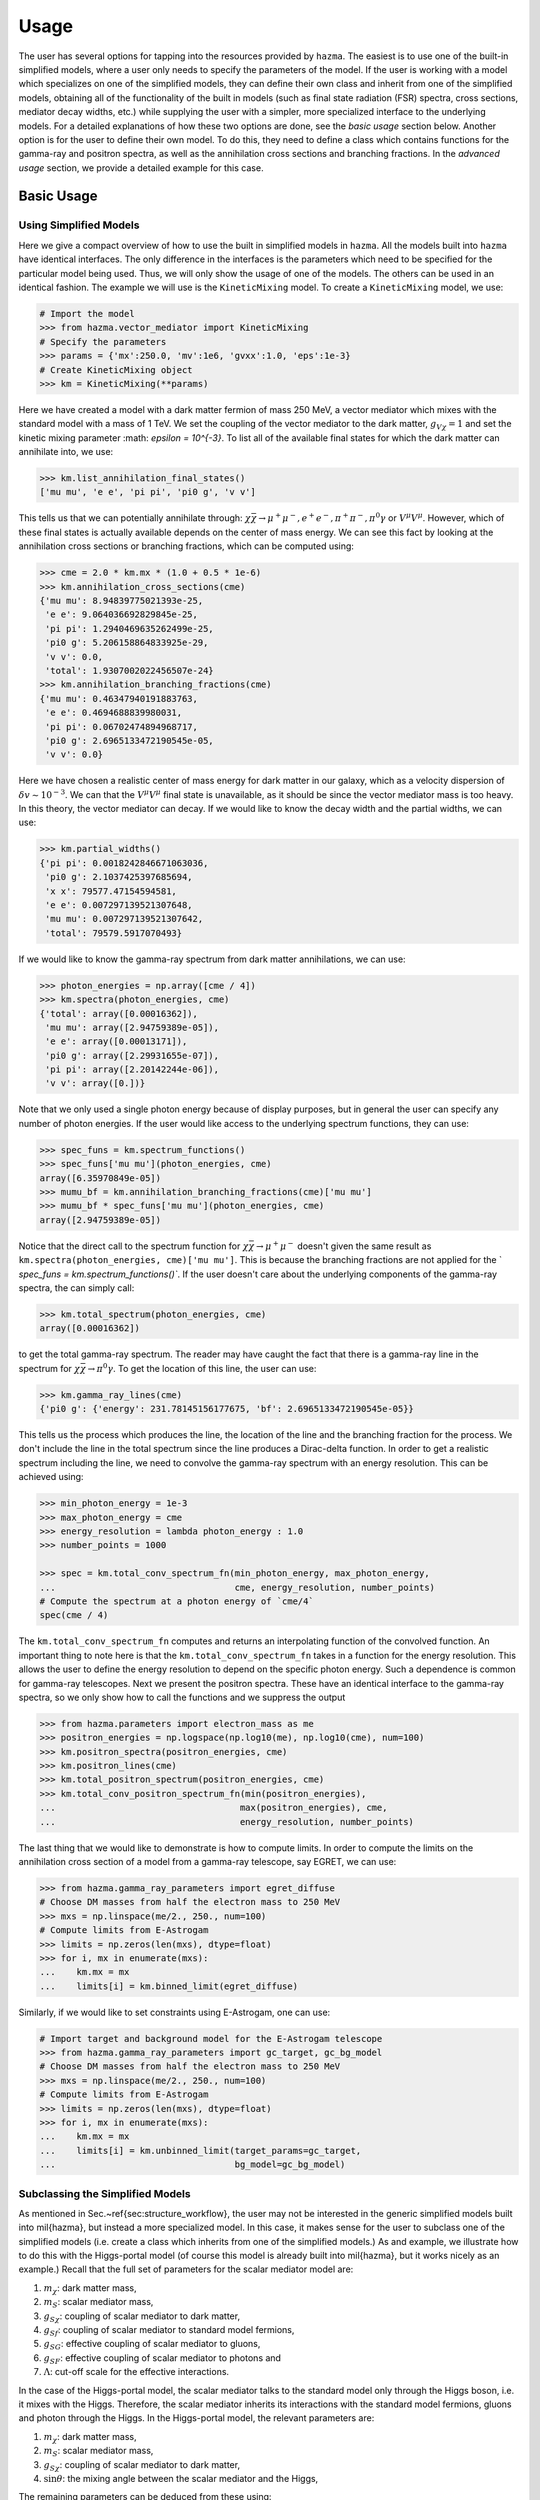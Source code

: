 .. _usage:

Usage
=====

The user has several options for tapping into the resources provided by
``hazma``. The easiest is to use one of the built-in simplified models,
where a user only needs to specify the parameters of the model. If the
user is working with a model which specializes on one of the simplified
models, they can define their own class and inherit from one of the
simplified models, obtaining all of the functionality of the built in
models (such as final state radiation (FSR) spectra, cross sections,
mediator decay widths, etc.) while supplying the user with a simpler,
more specialized interface to the underlying models. For a detailed
explanations of how these two options are done, see the `basic usage`
section below. Another option is for the user to define their own model.
To do this, they need to define a class which contains functions for the
gamma-ray and positron spectra, as well as the annihilation cross sections
and branching fractions. In the `advanced usage` section, we provide a
detailed example for this case.

.. _basic_usage:

Basic Usage
-----------

.. _using_simplified_models:

Using Simplified Models
^^^^^^^^^^^^^^^^^^^^^^^

Here we give a compact overview of how to use the built in simplified models
in ``hazma``. All the models built into ``hazma`` have identical interfaces.
The only difference in the interfaces is the parameters which need to be
specified for the particular model being used. Thus, we will only show the
usage of one of the models. The others can be used in an identical fashion.
The example we will use is the ``KineticMixing`` model.
To create a ``KineticMixing`` model, we use:

.. code-block:: python

    # Import the model
    >>> from hazma.vector_mediator import KineticMixing
    # Specify the parameters
    >>> params = {'mx':250.0, 'mv':1e6, 'gvxx':1.0, 'eps':1e-3}
    # Create KineticMixing object
    >>> km = KineticMixing(**params)

Here we have created a model with a dark matter fermion of mass
250 MeV, a vector mediator which mixes with the standard model with a
mass of 1 TeV. We set the coupling of the vector mediator to the dark
matter, :math:`g_{V\chi} = 1` and set the kinetic mixing parameter
:math: `\epsilon = 10^{-3}`. To list all of the available final states for
which the dark matter can annihilate into, we use:

.. code-block:: python

    >>> km.list_annihilation_final_states()
    ['mu mu', 'e e', 'pi pi', 'pi0 g', 'v v']

This tells us that we can potentially annihilate through:
:math:`\chi\bar{\chi}\to\mu^{+}\mu^{-},e^{+}e^{-},
\pi^{+}\pi^{-},\pi^{0}\gamma` or :math:`V^{\mu}V^{\mu}`. However, which of
these final states is actually available depends on the center of mass
energy. We can see this fact by looking at the annihilation cross sections
or branching fractions, which can be computed using:

.. code-block:: python

    >>> cme = 2.0 * km.mx * (1.0 + 0.5 * 1e-6)
    >>> km.annihilation_cross_sections(cme)
    {'mu mu': 8.94839775021393e-25,
     'e e': 9.064036692829845e-25,
     'pi pi': 1.2940469635262499e-25,
     'pi0 g': 5.206158864833925e-29,
     'v v': 0.0,
     'total': 1.9307002022456507e-24}
    >>> km.annihilation_branching_fractions(cme)
    {'mu mu': 0.46347940191883763,
     'e e': 0.4694688839980031,
     'pi pi': 0.06702474894968717,
     'pi0 g': 2.6965133472190545e-05,
     'v v': 0.0}

Here we have chosen a realistic center of mass energy for dark matter in
our galaxy, which as a velocity dispersion of :math:`\delta v\sim 10^{-3}`.
We can that the :math:`V^{\mu}V^{\mu}` final state is unavailable, as it
should be since the vector mediator mass is too heavy. In this theory, the
vector mediator can decay. If we would like to know the decay width and the
partial widths, we can use:

.. code-block:: python

    >>> km.partial_widths()
    {'pi pi': 0.0018242846671063036,
     'pi0 g': 2.1037425397685694,
     'x x': 79577.47154594581,
     'e e': 0.007297139521307648,
     'mu mu': 0.007297139521307642,
     'total': 79579.5917070493}

If we would like to know the gamma-ray spectrum from dark matter
annihilations, we can use:

.. code-block:: python

    >>> photon_energies = np.array([cme / 4])
    >>> km.spectra(photon_energies, cme)
    {'total': array([0.00016362]),
     'mu mu': array([2.94759389e-05]),
     'e e': array([0.00013171]),
     'pi0 g': array([2.29931655e-07]),
     'pi pi': array([2.20142244e-06]),
     'v v': array([0.])}

Note that we only used a single photon energy because of display purposes,
but in general the user can specify any number of photon energies. If the
user would like access to the underlying spectrum functions, they can use:

.. code-block:: python

    >>> spec_funs = km.spectrum_functions()
    >>> spec_funs['mu mu'](photon_energies, cme)
    array([6.35970849e-05])
    >>> mumu_bf = km.annihilation_branching_fractions(cme)['mu mu']
    >>> mumu_bf * spec_funs['mu mu'](photon_energies, cme)
    array([2.94759389e-05])

Notice that the direct call to the spectrum function for
:math:`\chi\bar{\chi}\to\mu^{+}\mu^{-}` doesn't given the same result as
``km.spectra(photon_energies, cme)['mu mu']``. This is because the
branching fractions are not applied for the `
`spec_funs = km.spectrum_functions()``. If the user doesn't care about
the underlying components of the gamma-ray spectra, the can simply call:

.. code-block:: python

    >>> km.total_spectrum(photon_energies, cme)
    array([0.00016362])

to get the total gamma-ray spectrum. The reader may have caught the fact
that there is a gamma-ray line in the spectrum for
:math:`\chi\bar{\chi}\to\pi^{0}\gamma`. To get the location of this line,
the user can use:

.. code-block:: python

    >>> km.gamma_ray_lines(cme)
    {'pi0 g': {'energy': 231.78145156177675, 'bf': 2.6965133472190545e-05}}

This tells us the process which produces the line, the location of the
line and the branching fraction for the process. We don't include the
line in the total spectrum since the line produces a Dirac-delta function.
In order to get a realistic spectrum including the line, we need to
convolve the gamma-ray spectrum with an energy resolution. This can be
achieved using:

.. code-block:: python

    >>> min_photon_energy = 1e-3
    >>> max_photon_energy = cme
    >>> energy_resolution = lambda photon_energy : 1.0
    >>> number_points = 1000

    >>> spec = km.total_conv_spectrum_fn(min_photon_energy, max_photon_energy,
    ...                                  cme, energy_resolution, number_points)
    # Compute the spectrum at a photon energy of `cme/4`
    spec(cme / 4)

The ``km.total_conv_spectrum_fn`` computes and returns an
interpolating function of the convolved function. An important thing to
note here is that the ``km.total_conv_spectrum_fn`` takes in a function
for the energy resolution. This allows the user to define the energy
resolution to depend on the specific photon energy. Such a dependence is
common for gamma-ray telescopes. Next we present the positron spectra.
These have an identical interface to the gamma-ray spectra, so we only
show how to call the functions and we suppress the output

.. code-block:: python

    >>> from hazma.parameters import electron_mass as me
    >>> positron_energies = np.logspace(np.log10(me), np.log10(cme), num=100)
    >>> km.positron_spectra(positron_energies, cme)
    >>> km.positron_lines(cme)
    >>> km.total_positron_spectrum(positron_energies, cme)
    >>> km.total_conv_positron_spectrum_fn(min(positron_energies),
    ...                                   max(positron_energies), cme,
    ...                                   energy_resolution, number_points)

The last thing that we would like to demonstrate is how to compute
limits. In order to compute the limits on the annihilation cross section
of a model from a gamma-ray telescope, say EGRET, we can use:

.. code-block:: python

    >>> from hazma.gamma_ray_parameters import egret_diffuse
    # Choose DM masses from half the electron mass to 250 MeV
    >>> mxs = np.linspace(me/2., 250., num=100)
    # Compute limits from E-Astrogam
    >>> limits = np.zeros(len(mxs), dtype=float)
    >>> for i, mx in enumerate(mxs):
    ...    km.mx = mx
    ...    limits[i] = km.binned_limit(egret_diffuse)

Similarly, if we would like to set constraints using E-Astrogam, one can
use:

.. code-block:: python

    # Import target and background model for the E-Astrogam telescope
    >>> from hazma.gamma_ray_parameters import gc_target, gc_bg_model
    # Choose DM masses from half the electron mass to 250 MeV
    >>> mxs = np.linspace(me/2., 250., num=100)
    # Compute limits from E-Astrogam
    >>> limits = np.zeros(len(mxs), dtype=float)
    >>> for i, mx in enumerate(mxs):
    ...    km.mx = mx
    ...    limits[i] = km.unbinned_limit(target_params=gc_target,
    ...                                  bg_model=gc_bg_model)

.. _subclassing_the_simplified_models:

Subclassing the Simplified Models
^^^^^^^^^^^^^^^^^^^^^^^^^^^^^^^^^

As mentioned in Sec.~\ref{sec:structure_workflow}, the user may not be
interested in the generic simplified models built into \mil{hazma},
but instead a more specialized model. In this case, it makes sense for
the user to subclass one of the simplified models (i.e. create a class
which inherits from one of the simplified models.) As and example, we
illustrate how to do this with the Higgs-portal model (of course this
model is already built into \mil{hazma}, but it works nicely as an
example.) Recall that the full set of parameters for the scalar mediator
model are:

1. :math:`m_{\chi}`: dark matter mass,
2. :math:`m_{S}`: scalar mediator mass,
3. :math:`g_{S\chi}`: coupling of scalar mediator to dark matter,
4. :math:`g_{Sf}`: coupling of scalar mediator to standard model fermions,
5. :math:`g_{SG}`: effective coupling of scalar mediator to gluons,
6. :math:`g_{SF}`: effective coupling of scalar mediator to photons and
7. :math:`\Lambda`: cut-off scale for the effective interactions.

In the case of the Higgs-portal model, the scalar mediator talks to the
standard model only through the Higgs boson, i.e. it mixes with the Higgs.
Therefore, the scalar mediator inherits its interactions with the standard
model fermions, gluons and photon through the Higgs. In the Higgs-portal
model, the relevant parameters are:

1. :math:`m_{\chi}`: dark matter mass,
2. :math:`m_{S}`: scalar mediator mass,
3. :math:`g_{S\chi}`: coupling of scalar mediator to dark matter,
4. :math:`\sin\theta`: the mixing angle between the scalar mediator and
   the Higgs,

The remaining parameters can be deduced from these using:

.. math::

    g_{Sf} = \sin\theta,  g_{SG} = 3\sin\theta, g_{SF} = -\frac{5}{6}\sin\theta,  \Lambda = v_{h}.

Below, we construct a class which subclasses the scalar mediator class
to implement the Higgs-portal model.

.. code-block:: python

    from hazma.scalar_mediator import ScalarMediator
    from hazma.parameters import vh

    class HiggsPortal(ScalarMediator):
        def __init__(self, mx, ms, gsxx, stheta):
            self._lam = vh
            self._stheta = stheta
            super(HiggsPortal, self).__init__(mx, ms, gsxx, stheta, 3.*stheta,
                                              -5.*stheta/6., vh)

        @property
        def stheta(self):
            return self._stheta

        @stheta.setter
        def stheta(self, stheta):
            self._stheta = stheta
            self.gsff = stheta
            self.gsGG = 3. * stheta
            self.gsFF = - 5. * stheta / 6.

        # Hide underlying properties' setters
        @ScalarMediator.gsff.setter
        def gsff(self, gsff):
            raise AttributeError("Cannot set gsff")

        @ScalarMediator.gsGG.setter
        def gsGG(self, gsGG):
            raise AttributeError("Cannot set gsGG")

        @ScalarMediator.gsFF.setter
        def gsFF(self, gsFF):
            raise AttributeError("Cannot set gsFF")

There are a couple things to note about our above implementation. First,
our model only takes in :math:`m_{\chi}`, :math:`m_{S}`, :math:`g_{S\chi}`
and :math:`\sin\theta`, as desired. But the underlying model, i.e. the
``ScalarMediator`` model only knows about :math:`m_{\chi}`, :math:`m_{S}`,
:math:`g_{S\chi}`, :math:`g_{Sf}`, :math:`g_{SG}`, :math:`g_{SF}` and
:math:`\Lambda`. So if we update :math:`\sin\theta`, we additionally need
to update the underlying parameters, :math:`g_{Sf}`, :math:`g_{SG}`,
:math:`g_{SF}` and :math:`\Lambda`. The easiest way to do this is using
getters and setters by defining :math:`\sin\theta` to be a ``property``
through the ``@property`` decorator. Then every time we update
:math:`\sin\theta`, we can also update the underlying parameters. The
second thing to note is that we want to make sure we don't accidentally
change the underlying parameters directly, since in this model, they are
only defined through :math:`\sin\theta`. We an ensure that we cannot
change the underlying parameters directly by overriding the getters and
setters for ``gsff``, ``gsGG`` and ``gsGG`` and raising an error if we
try to change them. This isn't strictly necessary (as long as the user is
careful), but can help avoid confusing behavior.

.. _advanced_usage:

Advanced Usage
--------------

.. _adding_new_gamma_ray_experiments:

Adding New Gamma-Ray Experiments
^^^^^^^^^^^^^^^^^^^^^^^^^^^^^^^^

Currently \mil{hazma} only includes information for producing projected
unbinned limits with e-ASTROGAM, using the dwarf Draco or inner
:math:`10^\circ\times10^\circ` region of the Milky Way as a target.
Adding new detectors and target regions is straightforward. A detector is
characterized by the effective area :math:`A_{\mathrm{eff}}(E)`, the
energy resolution :math:`\epsilon(E)` and observation time
:math:`T_{\mathrm{obs}}`. In ``hazma``, the first two can be any callables
(functions) and the third must be a float. The region of interest is
defined by a ``TargetParams`` ``namedtuple``, which can be instantiated
with:

.. code-block:: python

    >>> from hazma.gamma_ray_parameters import TargetParams
    >>> tp = TargetParams(J=1e29, dOmega=0.1)
    >>> print(tp)
    TargetParams(J=1e+29, dOmega=0.1)

Finally, the background model should be packaged in an object of type
``BackgroundModel``. This light-weight class has a function
``dPhi_dEdOmega()`` for computing the differential photon flux per solid
angle (in :math:`\mathrm{MeV}^{-1}\mathrm{sr}`) and an attribute
``e_range`` specifying the energy range over which the model is valid
(in MeV). New background models are defined by passing these two the

.. code-block:: python

    >>> from hazma.background_model import BackgroundModel
    >>> bg = BackgroundModel(e_range=[0.5, 1e4],
    ...                      dPhi_dEdOmega=lambda e: 2.7e-3 / e**2)


Gamma-ray observation information from Fermi-LAT, EGRET and COMPTEL is
included with ``hazma``, and other observations can be added using the
container class ``FluxMeasurement``. The initializer requires:

#. The name of a CSV file containing gamma-ray observations. The file's
   columns must contain:

   #. Lower bin edge (MeV)
   #. Upper bin edge (MeV)
   #. :math:`E^n d^2\Phi / dE\, d\Omega` (in :math:`\mathrm{MeV}^{n-1}
      \mathrm{cm}^{-2} \mathrm{s}^{-1} \mathrm{sr}^{-1}`)
   #. Upper error bar (in :math:`\mathrm{MeV}^{n-1} \mathrm{cm}^{-2}
      \mathrm{s}^{-1} \mathrm{sr}^{-1}`)
   #. Lower error bar (in :math:`\mathrm{MeV}^{n-1} \mathrm{cm}^{-2}
      \mathrm{s}^{-1} \mathrm{sr}^{-1}`)

   Note that the error bar values are their :math:`y`-coordinates, not
   their relative distances from the central flux.
#. The detector's energy resolution function.
#. A ``TargetParams`` object for the target region.

For example, a CSV file ``obs.csv`` containing observations

+-----------+-----------+------------------------------------+-------------+-------------+
| lower bin | upper bin | :math:`E^n d^2\Phi / dE\, d\Omega` | upper error | lower error |
+===========+===========+====================================+=============+=============+
| 150.      | 275.0     | 0.0040                             | 0.0043      | 0.0038      |
+-----------+-----------+------------------------------------+-------------+-------------+
| 650.      | 900.0     | 0.0035                             | 0.0043      | 0.003       |
+-----------+-----------+------------------------------------+-------------+-------------+

with :math:`n=2` for an instrument with energy resolution
:math:`\epsilon(E) = 0.05` observing the target region ``tp`` defined
above can be loaded using [1]_:

.. code-block:: python

    >>> from hazma.flux_measurement import FluxMeasurement
    >>> obs = FluxMeasurement("obs.dat", lambda e: 0.05, tp)

The attributes of the ``FluxMeasurement`` store all of the provide
information, with the :math:`E^n` prefactor removed from the flux and
error bars, and the errors converted from the positions of the error bars
to their sizes. These are used internally by the ``Theory.binned_limit()``
method, and can be accessed as follows:

.. code-block:: python

    >>> obs.e_lows, obs.e_highs
    (array([150., 650.]), array([275., 900.]))
    >>> obs.target
    TargetParams(J=1e+29, dOmega=0.1)
    >>> obs.fluxes
    array([8.85813149e-08, 5.82726327e-09])
    >>> obs.upper_errors
    array([6.64359862e-09, 1.33194589e-09])
    >>> obs.lower_errors
    array([4.42906574e-09, 8.32466181e-10])
    >>> obs.energy_res(10.)
    0.05

.. _user_defined_models:

User-Defined Models
^^^^^^^^^^^^^^^^^^^

In this subsection, we demonstrate how to implement new models in Hazma.
A notebook containing all the code in this appendix can be downloaded
from GitHub HazmaExample_. The model we will consider is an effective
field theory with a Dirac fermion DM particle which talks to neutral and
charged pions through gauge-invariant dimension-5 operators. The
Lagrangian for this model is:

.. math::

    \mathcal{L} \supset \frac{c_{1}}{\Lambda}\bar{\chi}\chi\pi^{+}\pi^{-} +
    \frac{c_{2}}{\Lambda}\bar{\chi}\chi\pi^{0}\pi^{0}

where :math:`c_{1}, c_{2}` are dimensionless Wilson coefficients and
:math:`\Lambda` is the cut-off scale of the theory. In order to implement
this model in Hazma, we need to compute the annihilation cross sections
and the FSR spectra. The annihilation channels for this model are simply
:math:`\bar{\chi}\chi\to\pi^{0}\pi^{0}` and
:math:`\bar{\chi}\chi\to\pi^{+}\pi^{-}`. The computations for the cross
sections are straight forward and yield:

.. math::

    \sigma(\bar{\chi}\chi\to\pi^{+}\pi^{-}) &= \frac{c_1^2 \sqrt{1-4 \mu _{\pi }^2} \sqrt{1-4 \mu _{\chi }^2}}{32 \pi \Lambda^2}\\
    \sigma(\bar{\chi}\chi\to\pi^{0}\pi^{0}) &= \frac{c_2^2 \sqrt{1-4 \mu_{\pi^{0}}^2} \sqrt{1-4 \mu_{\chi}^2}}{8 \pi \Lambda^2}

where :math:`Q` is the center of mass energy,
:math:`\mu_{\chi} = m_{\chi}/Q`, :math:`\mu_{\pi} = m_{\pi^{\pm}}/Q` and
:math:`\mu_{\pi^{0}} = m_{\pi^{0}}/Q`. In addition to the cross sections,
we need the FSR spectrum for
:math:`\overline{\chi}\chi\to\pi^{+}\pi^{-}\gamma`. This is:

.. math::

    \dfrac{dN(\bar{\chi}\chi\to\pi^{+}\pi^{-}\gamma)}{dE_{\gamma}} &= \frac{\alpha  \left(2 f(x)-2\left(1-x-2 \mu_{\pi} ^2\right)
   \log \left(\frac{1-x-f(x)}{1-x+f(x)}\right)\right)}{\pi  \sqrt{1-4 \mu_{\pi} ^2} x}

where

.. math::

    f(x) &= \sqrt{1-x} \sqrt{1-x-4 \mu_{\pi} ^2}

We are now ready to set up the Hazma model. For ``hazma`` to work
properly, we will need to define the following functions in our model:

#. ``annihilation_cross_sections(cme)``: A function returning a dictionary
   of the annihilation cross sections for a given center of mass energy.
#. ``annihilation_branching_fractions(cme)``: A function returning a
   dictionary of the annihilation branching fractions for a given center
   of mass energy.
#. ``gamma_ray_lines(cme)``: A function returning a dictionary of the
   gamma-ray lines for a given center of mass energy.
#. ``spectra(e_gams, cme)``: A function returning a dictionary of the
   continuum gamma-ray spectra for a given photon and center of mass energy.
#. ``positron_spectra(e_ps, e_cm)``: A function returning a dictionary of
   the continuum electron/positron spectra for a given positron and center of mass energy.
#. ``positron_lines(e_cm)``: A function returning a dictionary of the
   electron/positron lines for a center of mass energy.

We find it easiest to place all of these components is modular classes
and then combine all the individual classes into a master class
representing our model. Before we begin writing the classes, we will
need a few helper functions and constants from ``hazma``:

.. code-block:: python

    import numpy as np # NumPy is heavily used
    import matplotlib.pyplot as plt # Plotting utilities
    # neutral and charged pion masses
    from hazma.parameters import neutral_pion_mass as mpi0
    from hazma.parameters import charged_pion_mass as mpi
    from hazma.parameters import qe # Electric charge
    # Positron spectra for neutral and charged pions
    from hazma.positron_spectra import charged_pion as pspec_charged_pion
    # Deay spectra for neutral and charged pions
    from hazma.decay import neutral_pion, charged_pion
    # The `Theory` class which we will ultimately inherit from
    from hazma.theory import Theory

Now, we implement a cross section class:

.. code-block:: python

    class HazmaExampleCrossSection:
        # Cross section for DM annihilating into charged pions
        def sigma_xx_to_pipi(self, Q):
            mupi = mpi / Q
            mux = self.mx / Q
            # Determine if Q is large enough
            if Q > 2 * self.mx and Q > 2 * mpi:
                sigma = (self.c1**2 * np.sqrt(1 - 4 * mupi**2) *
                         np.sqrt(1 - 4 * mux**2)**2 /
                         (32.0 * self.lam**2 * np.pi))
            else:
                sigma = 0.0
            return sigma
        # Cross section for DM annihilating into neutral pions
        def sigma_xx_to_pi0pi0(self, Q):
            mupi0 = mpi0 / Q
            mux = self.mx / Q
            # Determine if Q is large enough
            if Q > 2 * self.mx and Q > 2 * mpi0:
                sigma = (self.c2**2 * np.sqrt(1 - 4 * mux**2) *
                         np.sqrt(1 - 4 * mupi0**2) /
                         (8.0 * self.lam**2 * np.pi))
            else:
                sigma = 0.0
            return sigma
        # Compute a dictionary of the annihilation cross sections
        def annihilation_cross_sections(self, Q):
            pipi = self.sigma_xx_to_pipi(Q)
            pi0pi0 = self.sigma_xx_to_pi0pi0(Q)
            total = pipi + pi0pi0
            return {'pi0 pi0': pi0pi0,
                    'pi pi': pipi,
                    'total': total}
        # Compute a dictionary of the annihilation branching fractions
        def annihilation_branching_fractions(self, Q):
            css = self.annihilation_cross_sections(Q)
            brs = {key: 0.0 for key in css.keys()}
            if css['total'] > 0.0:
                for key in brs.keys():
                    brs[key] = css[key] / css['total']
            del brs['total']
            return brs

The important functions are ``annihilation_cross_sections`` and
``annihilation_branching_fractions``. These are **required** to be
implemented by ``hazma``. Next, we implement a class for the FSR spectra:

.. code-block:: python

    class HazmaExampleFSR:
        # Unvectorized function for the charged pion FSR
        def __dnde_xx_to_pipig(self, eng_gam, Q):
            mupi = mpi / Q
            mux = self.mx / Q
            x = 2.0 * eng_gam / Q
            if 0.0 < x and x < 1. - 4. * mupi**2:
                dnde = ((qe**2 * (2 * np.sqrt(1 - x) *
                                  np.sqrt(1 - 4*mupi**2 - x) +
                              (-1 + 2 * mupi**2 + x) *
                              np.log((-1 + np.sqrt(1 - x) *
                              np.sqrt(1 - 4*mupi**2 - x) + x)**2/
                                     (1 + np.sqrt(1 - x) *
                                      np.sqrt(1 - 4*mupi**2 - x) - x)**2)))/
                    (Q * 2.0 * np.sqrt(1 - 4 * mupi**2) * np.pi**2 * x))
            else:
                dnde = 0
            return dnde
        # Vectorized version of `__dnde_xx_to_pipig`
        def dnde_xx_to_pipig(self, eng_gams, Q):
            if hasattr(eng_gams, '__len__'):
                return np.array([self.__dnde_xx_to_pipig(eng_gam, Q)
                                 for eng_gam in eng_gams])
            else:
                return self.__dnde_xx_to_pipig(eng_gams, Q)

Note the the second ``__dnde_xx_to_pipig`` is an unvectorized function,
which is not to be used and ``dnde_xx_to_pipig`` is a vectorized function,
allowing us to pass a vector of photon energies all at once. Next, we
implement the spectrum functions which will produce the FSR and decay
spectra:

.. code-block:: python

    class HazmaExampleSpectra:
        # Neutral pion spectrum: this consists only of the decay spectrum
        def dnde_pi0pi0(self, e_gams, e_cm, spectrum_type='all'):
            return 2.0 * neutral_pion(e_gams, e_cm / 2.0)
        # Charged pion spectrum: contains the FSR and decay spectra
        def dnde_pipi(self, e_gams, e_cm, spectrum_type='all'):
            return (self.dnde_xx_to_pipig(e_gams, e_cm) +
                    2. * charged_pion(e_gams, e_cm / 2.0))
        # Compute a dictionary containing the individual spectra and the total
        # spectrum
        def spectra(self, e_gams, e_cm):
            bfs = self.annihilation_branching_fractions(e_cm)
            # Function that multiplies spectrum by branching fraction
            def spec_helper(bf, specfn):
                if bf != 0:
                    return bf * specfn(e_gams, e_cm)
                else:
                    return np.zeros(e_gams.shape)
            # Pions
            npions = spec_helper(bfs['pi0 pi0'], self.dnde_pi0pi0)
            cpions = spec_helper(bfs['pi pi'], self.dnde_pipi)
            # Compute total spectrum
            total = npions + cpions
            # Define dictionary for spectra
            specs = {'total': total,
                     'pi0 pi0': npions,
                     'pi pi': cpions}
            return specs
        # Returns functions for the individual spectra
        def spectrum_functions(self):
            return {'pi0 pi0': lambda e_gams, e_cm:
                        self.dnde_pi0pi0(e_gams, e_cm),
                    'pi pi': lambda e_gams, e_cm:
                        self.dnde_pipi(e_gams, e_cm)}
        # Returns dictionary of gamma ray lines (this theory has none)
        def gamma_ray_lines(self, e_cm):
            return {}

Next we implement the positron spectra:

.. code-block:: python

    class HazmaExamplePositronSpectra:
        # Positron spectra for charged pions
        def dnde_pos_pipi(self, eng_ps, cme):
            return pspec_charged_pion(eng_ps, cme / 2.)
        # Returns dictionary of positron spectra
        def positron_spectra(self, eng_ps, cme):
            bfs = self.annihilation_branching_fractions(cme)
            # Only compute the spectrum if the channel's branching fraction is
            # nonzero
            def spec_helper(bf, specfn):
                if bf != 0:
                    return bf * specfn(eng_ps, cme)
                else:
                    return np.zeros(eng_ps.shape)
            pipi_spec = spec_helper(bfs['pi pi'], self.dnde_pos_pipi)
            return {"total": pipi_spec, "pi pi": pipi_spec}
        # Returns dictionary of positron lines (this theory has none)
        def positron_lines(self, cme):
            return {}

Lastly, we group all of these classes into a master class and we're done:

.. code-block:: python

    class HazmaExample(HazmaExampleCrossSection,
                       HazmaExampleFSR,
                       HazmaExamplePositronSpectra,
                       HazmaExampleSpectra,
                       Theory):
        # Model parameters are DM mass: mx,
        # Wilson coefficients: c1, c2 and
        # cutoff scale: lam
        def __init__(self, mx, c1, c2, lam):
            self.mx = mx
            self.c1 = c1
            self.c2 = c2
            self.lam = lam
        # Returns an array of the available final states
        @classmethod
        def list_annihilation_final_states(cls):
            return ['pi pi', 'pi0 pi0']

Now we can easily compute gamma-ray spectra, positron spectra and limit on
our new model from gamma-ray telescopes. To implement our new model with
:math:`m_{\chi} = 200\mathrm{MeV}, c_{1} = c_{2} = 1` and
:math:`\Lambda = 100\mathrm{GeV}`, we can use:

.. code-block:: python

    >> model = HazmaExample(200.0, 1.0, 1.0, 100e3)

To compute a gamma-ray spectrum:

.. code-block:: python

    # Photon energies from 1 keV to 1 GeV
    >>> egams = np.logspace(-3.0, 3.0, num=150)
    # Assume the DM is moving with a velocity of 10^-3
    >>> vdm = 1e-3
    # Compute CM energy assuming the above velocity
    >>> Q = 2.0 * model.mx * (1 + 0.5 * vdm**2)
    # Compute spectra
    >>> spectra = model.spectra(egams, Q)

Then we can plot the spectra using:

.. code-block:: python

    >>> plt.figure(dpi=100)
    >>> for key, val in spectra.items():
    ...     plt.plot(egams, val, label=key)

    >>> plt.xlabel(r'$E_{\gamma} (\mathrm{MeV})$', fontsize=16)
    >>> plt.ylabel(r'$\frac{dN}{dE_{\gamma}} (\mathrm{MeV}^{-1})$', fontsize=16)
    >>> plt.xscale('log')
    >>> plt.yscale('log')
    >>> plt.legend()

Additionally, we can compute limits on the thermally-averaged annihilation
cross section of our model for various DM masses using:

.. code-block:: python

    # Import target and background model for the E-Astrogam telescope
    >>> from hazma.gamma_ray_parameters import gc_target, gc_bg_model
    # Choose DM masses from half the pion mass to 250 MeV
    >>> mxs = np.linspace(mpi/2., 250., num=100)
    # Compute limits from E-Astrogam
    >>> limits = np.zeros(len(mxs), dtype=float)
    >>> for i, mx in enumerate(mxs):
    ...    model.mx = mx
    ...    limits[i] = model.unbinned_limit(target_params=gc_target,
    ...                                     bg_model=gc_bg_model)

.. _HazmaExample: \href{https://github.com/LoganAMorrison/Hazma/blob/master/notebooks/hazma_paper/hazma_example.ipynb}{\faBook}

.. [1] If the CSV containing the observations uses a different power of
       :math:`E` than :math:`n=2`, this can be specified using the
       ``power`` keyword argument to the initializer for ``FluxMeasurement``